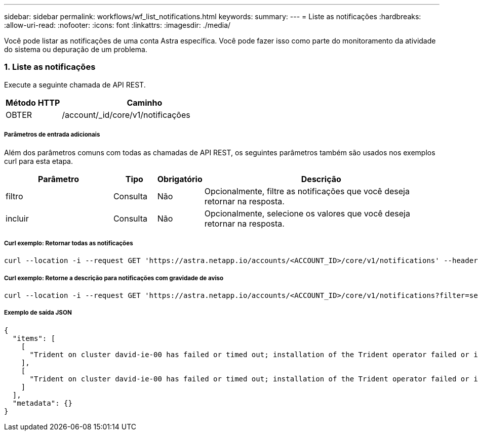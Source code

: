 ---
sidebar: sidebar 
permalink: workflows/wf_list_notifications.html 
keywords:  
summary:  
---
= Liste as notificações
:hardbreaks:
:allow-uri-read: 
:nofooter: 
:icons: font
:linkattrs: 
:imagesdir: ./media/


[role="lead"]
Você pode listar as notificações de uma conta Astra específica. Você pode fazer isso como parte do monitoramento da atividade do sistema ou depuração de um problema.



=== 1. Liste as notificações

Execute a seguinte chamada de API REST.

[cols="25,75"]
|===
| Método HTTP | Caminho 


| OBTER | /account/_id/core/v1/notificações 
|===


===== Parâmetros de entrada adicionais

Além dos parâmetros comuns com todas as chamadas de API REST, os seguintes parâmetros também são usados nos exemplos curl para esta etapa.

[cols="25,10,10,55"]
|===
| Parâmetro | Tipo | Obrigatório | Descrição 


| filtro | Consulta | Não | Opcionalmente, filtre as notificações que você deseja retornar na resposta. 


| incluir | Consulta | Não | Opcionalmente, selecione os valores que você deseja retornar na resposta. 
|===


===== Curl exemplo: Retornar todas as notificações

[source, curl]
----
curl --location -i --request GET 'https://astra.netapp.io/accounts/<ACCOUNT_ID>/core/v1/notifications' --header 'Accept: */*' --header 'Authorization: Bearer <API_TOKEN>'
----


===== Curl exemplo: Retorne a descrição para notificações com gravidade de aviso

[source, curl]
----
curl --location -i --request GET 'https://astra.netapp.io/accounts/<ACCOUNT_ID>/core/v1/notifications?filter=severity%20eq%20'warning'&include=description' --header 'Accept: */*' --header 'Authorization: Bearer <API_TOKEN>'
----


===== Exemplo de saída JSON

[source, json]
----
{
  "items": [
    [
      "Trident on cluster david-ie-00 has failed or timed out; installation of the Trident operator failed or is not yet complete; operator failed to reach an installed state within 300.00 seconds; container trident-operator not found in operator deployment"
    ],
    [
      "Trident on cluster david-ie-00 has failed or timed out; installation of the Trident operator failed or is not yet complete; operator failed to reach an installed state within 300.00 seconds; container trident-operator not found in operator deployment"
    ]
  ],
  "metadata": {}
}
----